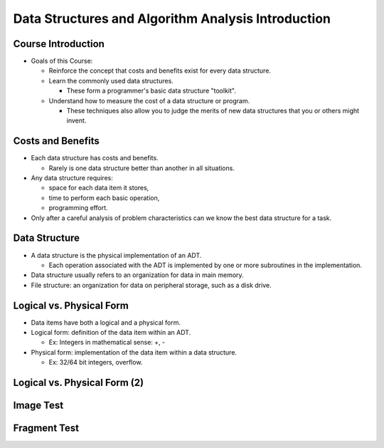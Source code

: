 .. This file is part of the OpenDSA eTextbook project. See
.. http://opendsa.org for more details.
.. Copyright (c) 2012-2020 by the OpenDSA Project Contributors, and
.. distributed under an MIT open source license.

.. avmetadata::
   :author: Cliff Shaffer

===================================================
Data Structures and Algorithm Analysis Introduction
===================================================

Course Introduction
===================

.. revealjs-slide::

* Goals of this Course:

  * Reinforce the concept that costs and benefits exist for every data
    structure.
  * Learn the commonly used data structures.

    * These form a programmer's basic data structure "toolkit".

  * Understand how to measure the cost of a data structure or program.

    * These techniques also allow you to judge the merits of new data
      structures that you or others might invent.


Costs and Benefits
==================

.. revealjs-slide::

* Each data structure has costs and benefits.

  * Rarely is one data structure better than another in all situations.

* Any data structure requires:

  * space for each data item it stores,
  * time to perform each basic operation,
  * programming effort.

* Only after a careful analysis of problem characteristics can we
  know the best data structure for a task.

Data Structure
==============

.. revealjs-slide::

* A data structure is the physical implementation of an ADT.

  * Each operation associated with the ADT is implemented by one
    or more subroutines in the implementation.

* Data structure usually refers to an organization for data in main
  memory.
* File structure: an organization for data on peripheral storage, such
  as a disk drive.

  
Logical vs. Physical Form
=========================

.. revealjs-slide::

* Data items have both a logical and a physical form.

* Logical form: definition of the data item within an ADT.

  * Ex: Integers in mathematical sense: +, -

* Physical form: implementation of the data item within a data
  structure.

  * Ex: 32/64 bit integers, overflow.

    
Logical vs. Physical Form (2)
=============================

.. revealjs-slide::

.. inlineav:: ADTCON dgm
   :links: AV/Design/ADTCON.css
   :scripts: AV/Design/ADTCON.js
   :output: show
   :align: center


Image Test
==========

.. rst-class:: center

   Sparse Matrix (centered!):

.. image:: /Images/Sparse.png
   :width: 500
   :align: center
   :alt: Sparse Matrix


Fragment Test
=============

.. revealjs-fragments::

   * fragment #1 
   * fragment #2
   * fragment #3